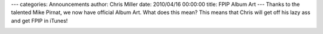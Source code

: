 ---
categories: Announcements
author: Chris Miller
date: 2010/04/16 00:00:00
title: FPIP Album Art
---
Thanks to the talented Mike Pirnat, we now have official Album Art. What does
this mean?  This means that Chris will get off his lazy ass and get FPIP in
iTunes!

.. image:: /static/content/fpip3d3-300x300.jpg

